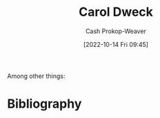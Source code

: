 :PROPERTIES:
:ID:       e1dbf248-511f-4518-aba6-8eeb1c6bbeb3
:LAST_MODIFIED: [2023-09-05 Tue 20:19]
:END:
#+title: Carol Dweck
#+hugo_custom_front_matter: :slug "e1dbf248-511f-4518-aba6-8eeb1c6bbeb3"
#+author: Cash Prokop-Weaver
#+date: [2022-10-14 Fri 09:45]
#+filetags: :hastodo:person:
Among other things:

* TODO [#4] :noexport:

* TODO [#4] Flashcards :noexport:
* Bibliography
#+print_bibliography:
